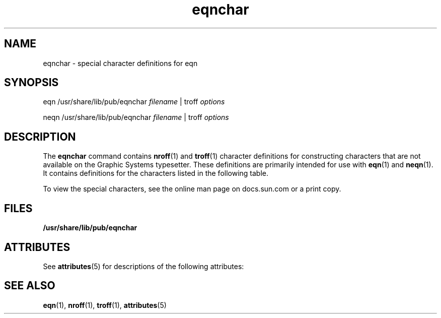 '\" te
.\" Copyright (C) 2002, Sun Microsystems, Inc.
.\" All Rights Reserved
.\" The contents of this file are subject to the terms of the Common Development and Distribution License (the "License").  You may not use this file except in compliance with the License.
.\" You can obtain a copy of the license at usr/src/OPENSOLARIS.LICENSE or http://www.opensolaris.org/os/licensing.  See the License for the specific language governing permissions and limitations under the License.
.\" When distributing Covered Code, include this CDDL HEADER in each file and include the License file at usr/src/OPENSOLARIS.LICENSE.  If applicable, add the following below this CDDL HEADER, with the fields enclosed by brackets "[]" replaced with your own identifying information: Portions Copyright [yyyy] [name of copyright owner]
.TH eqnchar 5 "12 Jul 2002" "SunOS 5.11" "Standards, Environments, and Macros"
.SH NAME
eqnchar \- special character definitions for eqn
.SH SYNOPSIS
.LP
.nf
eqn  /usr/share/lib/pub/eqnchar \fIfilename\fR |  troff \fIoptions\fR
.fi

.LP
.nf
neqn  /usr/share/lib/pub/eqnchar \fIfilename\fR |  troff \fIoptions\fR
.fi

.SH DESCRIPTION
.sp
.LP
The \fBeqnchar\fR command contains \fBnroff\fR(1) and \fBtroff\fR(1) character definitions for constructing characters that are not available on the Graphic Systems typesetter. These definitions are primarily intended for use with \fBeqn\fR(1) and \fBneqn\fR(1). It contains definitions for the characters listed in the following table.
.sp
To view the special characters, see the online man page on docs.sun.com or a print copy.
.SH FILES
.sp
.LP
\fB/usr/share/lib/pub/eqnchar\fR
.SH ATTRIBUTES
.sp
.LP
See \fBattributes\fR(5)  for descriptions of the following attributes:
.sp

.sp
.TS
tab() box;
cw(2.75i) |cw(2.75i) 
lw(2.75i) |lw(2.75i) 
.
ATTRIBUTE TYPEATTRIBUTE VALUE
_
AvailabilitySUNWdoc
.TE

.SH SEE ALSO
.sp
.LP
\fBeqn\fR(1), \fBnroff\fR(1), \fBtroff\fR(1), \fBattributes\fR(5) 
